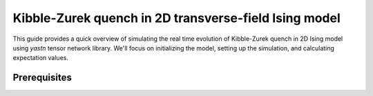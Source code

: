 Kibble-Zurek quench in 2D transverse-field Ising model
======================================================

This guide provides a quick overview of simulating the real time evolution of Kibble-Zurek quench in 2D Ising model using `yastn` tensor network library. We'll focus on
initializing the model, setting up the simulation, and calculating expectation values.

Prerequisites
-------------




